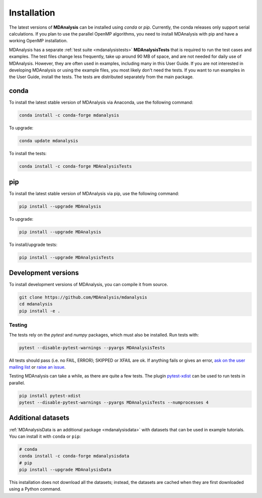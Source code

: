 .. -*- coding: utf-8 -*-

====================
Installation
====================

The latest versions of **MDAnalysis** can be installed using `conda` or `pip`. 
Currently, the conda releases only support serial calculations.
If you plan to use the parallel OpenMP algorithms, you need to 
install MDAnalysis with pip and have a working OpenMP installation.

MDAnalysis has a separate :ref:`test suite <mdanalysistests>` **MDAnalysisTests** that is required to run the test cases and examples. 
The test files change less frequently, take up around 90 MB of space, 
and are not needed for daily use of MDAnalysis. However, they are often used in examples,
including many in this User Guide. If you are not interested in developing 
MDAnalysis or using the example files, you most likely don't need the tests. If you want to 
run examples in the User Guide, install the tests. 
The tests are distributed separately from the main package. 

conda
=====
To install the latest stable version of MDAnalysis via Anaconda, use the following command:

.. code-block:: bash

    conda install -c conda-forge mdanalysis

To upgrade:

.. code-block:: bash

    conda update mdanalysis

To install the tests:

.. code-block:: bash

    conda install -c conda-forge MDAnalysisTests

pip
=====
To install the latest stable version of MDAnalysis via pip, use the following command:

.. code-block:: bash

    pip install --upgrade MDAnalysis

To upgrade:

.. code-block:: bash

    pip install --upgrade MDAnalysis

To install/upgrade tests:

.. code-block:: bash

    pip install --upgrade MDAnalysisTests


Development versions
====================
To install development versions of MDAnalysis, you can compile it from source.

.. code-block:: bash

    git clone https://github.com/MDAnalysis/mdanalysis
    cd mdanalysis
    pip install -e .

Testing
-------

The tests rely on the `pytest` and `numpy` packages, which must also be installed. Run tests with: 

.. code-block:: bash

    pytest --disable-pytest-warnings --pyargs MDAnalysisTests

All tests should pass (i.e. no FAIL, ERROR); SKIPPED or XFAIL are ok. If anything fails or gives an error, 
`ask on the user mailing list <http://users.mdanalysis.org/>`_ or `raise an issue <https://github.com/MDAnalysis/mdanalysis/issues>`_.

Testing MDAnalysis can take a while, as there are quite a few tests. 
The plugin `pytest-xdist <https://github.com/pytest-dev/pytest-xdist>`_ can be used to run tests in parallel.

.. code-block:: bash

    pip install pytest-xdist
    pytest --disable-pytest-warnings --pyargs MDAnalysisTests --numprocesses 4


Additional datasets
===================

:ref:`MDAnalysisData is an additional package <mdanalysisdata>` with datasets that can be used in example tutorials. You can install it with ``conda`` or ``pip``:

.. code-block:: bash

    # conda
    conda install -c conda-forge mdanalysisdata
    # pip
    pip install --upgrade MDAnalysisData

This installation does not download all the datasets; instead, the datasets are cached when they are first downloaded using a Python command. 
